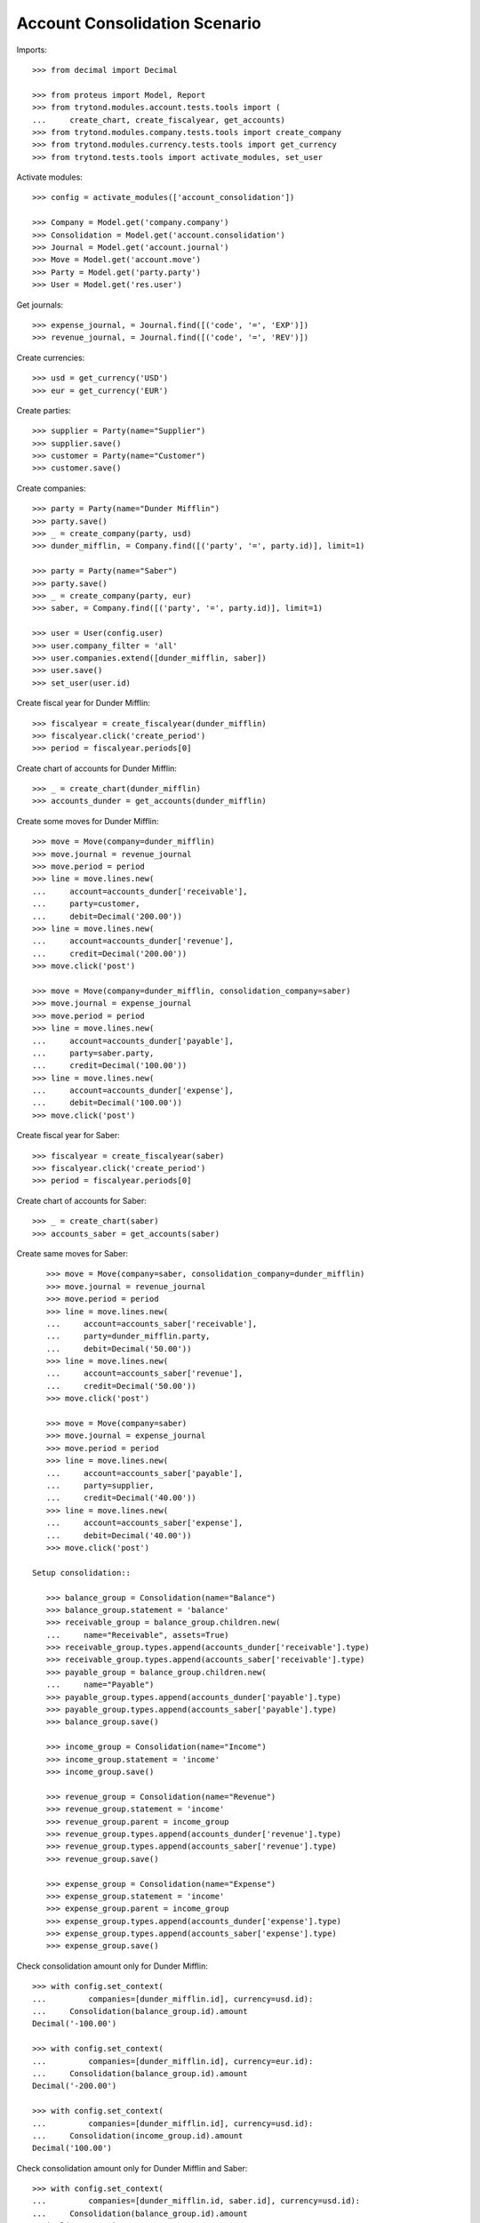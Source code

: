 ==============================
Account Consolidation Scenario
==============================

Imports::

    >>> from decimal import Decimal

    >>> from proteus import Model, Report
    >>> from trytond.modules.account.tests.tools import (
    ...     create_chart, create_fiscalyear, get_accounts)
    >>> from trytond.modules.company.tests.tools import create_company
    >>> from trytond.modules.currency.tests.tools import get_currency
    >>> from trytond.tests.tools import activate_modules, set_user

Activate modules::

    >>> config = activate_modules(['account_consolidation'])

    >>> Company = Model.get('company.company')
    >>> Consolidation = Model.get('account.consolidation')
    >>> Journal = Model.get('account.journal')
    >>> Move = Model.get('account.move')
    >>> Party = Model.get('party.party')
    >>> User = Model.get('res.user')

Get journals::

    >>> expense_journal, = Journal.find([('code', '=', 'EXP')])
    >>> revenue_journal, = Journal.find([('code', '=', 'REV')])

Create currencies::

    >>> usd = get_currency('USD')
    >>> eur = get_currency('EUR')

Create parties::

    >>> supplier = Party(name="Supplier")
    >>> supplier.save()
    >>> customer = Party(name="Customer")
    >>> customer.save()

Create companies::

    >>> party = Party(name="Dunder Mifflin")
    >>> party.save()
    >>> _ = create_company(party, usd)
    >>> dunder_mifflin, = Company.find([('party', '=', party.id)], limit=1)

    >>> party = Party(name="Saber")
    >>> party.save()
    >>> _ = create_company(party, eur)
    >>> saber, = Company.find([('party', '=', party.id)], limit=1)

    >>> user = User(config.user)
    >>> user.company_filter = 'all'
    >>> user.companies.extend([dunder_mifflin, saber])
    >>> user.save()
    >>> set_user(user.id)


Create fiscal year for Dunder Mifflin::

    >>> fiscalyear = create_fiscalyear(dunder_mifflin)
    >>> fiscalyear.click('create_period')
    >>> period = fiscalyear.periods[0]

Create chart of accounts for Dunder Mifflin::

    >>> _ = create_chart(dunder_mifflin)
    >>> accounts_dunder = get_accounts(dunder_mifflin)

Create some moves for Dunder Mifflin::

    >>> move = Move(company=dunder_mifflin)
    >>> move.journal = revenue_journal
    >>> move.period = period
    >>> line = move.lines.new(
    ...     account=accounts_dunder['receivable'],
    ...     party=customer,
    ...     debit=Decimal('200.00'))
    >>> line = move.lines.new(
    ...     account=accounts_dunder['revenue'],
    ...     credit=Decimal('200.00'))
    >>> move.click('post')

    >>> move = Move(company=dunder_mifflin, consolidation_company=saber)
    >>> move.journal = expense_journal
    >>> move.period = period
    >>> line = move.lines.new(
    ...     account=accounts_dunder['payable'],
    ...     party=saber.party,
    ...     credit=Decimal('100.00'))
    >>> line = move.lines.new(
    ...     account=accounts_dunder['expense'],
    ...     debit=Decimal('100.00'))
    >>> move.click('post')

Create fiscal year for Saber::

    >>> fiscalyear = create_fiscalyear(saber)
    >>> fiscalyear.click('create_period')
    >>> period = fiscalyear.periods[0]

Create chart of accounts for Saber::

    >>> _ = create_chart(saber)
    >>> accounts_saber = get_accounts(saber)

Create same moves for Saber::

    >>> move = Move(company=saber, consolidation_company=dunder_mifflin)
    >>> move.journal = revenue_journal
    >>> move.period = period
    >>> line = move.lines.new(
    ...     account=accounts_saber['receivable'],
    ...     party=dunder_mifflin.party,
    ...     debit=Decimal('50.00'))
    >>> line = move.lines.new(
    ...     account=accounts_saber['revenue'],
    ...     credit=Decimal('50.00'))
    >>> move.click('post')

    >>> move = Move(company=saber)
    >>> move.journal = expense_journal
    >>> move.period = period
    >>> line = move.lines.new(
    ...     account=accounts_saber['payable'],
    ...     party=supplier,
    ...     credit=Decimal('40.00'))
    >>> line = move.lines.new(
    ...     account=accounts_saber['expense'],
    ...     debit=Decimal('40.00'))
    >>> move.click('post')

 Setup consolidation::

    >>> balance_group = Consolidation(name="Balance")
    >>> balance_group.statement = 'balance'
    >>> receivable_group = balance_group.children.new(
    ...     name="Receivable", assets=True)
    >>> receivable_group.types.append(accounts_dunder['receivable'].type)
    >>> receivable_group.types.append(accounts_saber['receivable'].type)
    >>> payable_group = balance_group.children.new(
    ...     name="Payable")
    >>> payable_group.types.append(accounts_dunder['payable'].type)
    >>> payable_group.types.append(accounts_saber['payable'].type)
    >>> balance_group.save()

    >>> income_group = Consolidation(name="Income")
    >>> income_group.statement = 'income'
    >>> income_group.save()

    >>> revenue_group = Consolidation(name="Revenue")
    >>> revenue_group.statement = 'income'
    >>> revenue_group.parent = income_group
    >>> revenue_group.types.append(accounts_dunder['revenue'].type)
    >>> revenue_group.types.append(accounts_saber['revenue'].type)
    >>> revenue_group.save()

    >>> expense_group = Consolidation(name="Expense")
    >>> expense_group.statement = 'income'
    >>> expense_group.parent = income_group
    >>> expense_group.types.append(accounts_dunder['expense'].type)
    >>> expense_group.types.append(accounts_saber['expense'].type)
    >>> expense_group.save()

Check consolidation amount only for Dunder Mifflin::

    >>> with config.set_context(
    ...         companies=[dunder_mifflin.id], currency=usd.id):
    ...     Consolidation(balance_group.id).amount
    Decimal('-100.00')

    >>> with config.set_context(
    ...         companies=[dunder_mifflin.id], currency=eur.id):
    ...     Consolidation(balance_group.id).amount
    Decimal('-200.00')

    >>> with config.set_context(
    ...         companies=[dunder_mifflin.id], currency=usd.id):
    ...     Consolidation(income_group.id).amount
    Decimal('100.00')

Check consolidation amount only for Dunder Mifflin and Saber::

    >>> with config.set_context(
    ...         companies=[dunder_mifflin.id, saber.id], currency=usd.id):
    ...     Consolidation(balance_group.id).amount
    Decimal('-180.00')

    >>> with config.set_context(
    ...         companies=[dunder_mifflin.id, saber.id], currency=usd.id):
    ...     Consolidation(income_group.id).amount
    Decimal('180.00')

Test report::

    >>> statement = Report('account.consolidation.statement', context={
    ...         'companies': [dunder_mifflin.id, saber.id],
    ...         'currency': usd.id,
    ...         })
    >>> _ = statement.execute(Consolidation.find([]))
